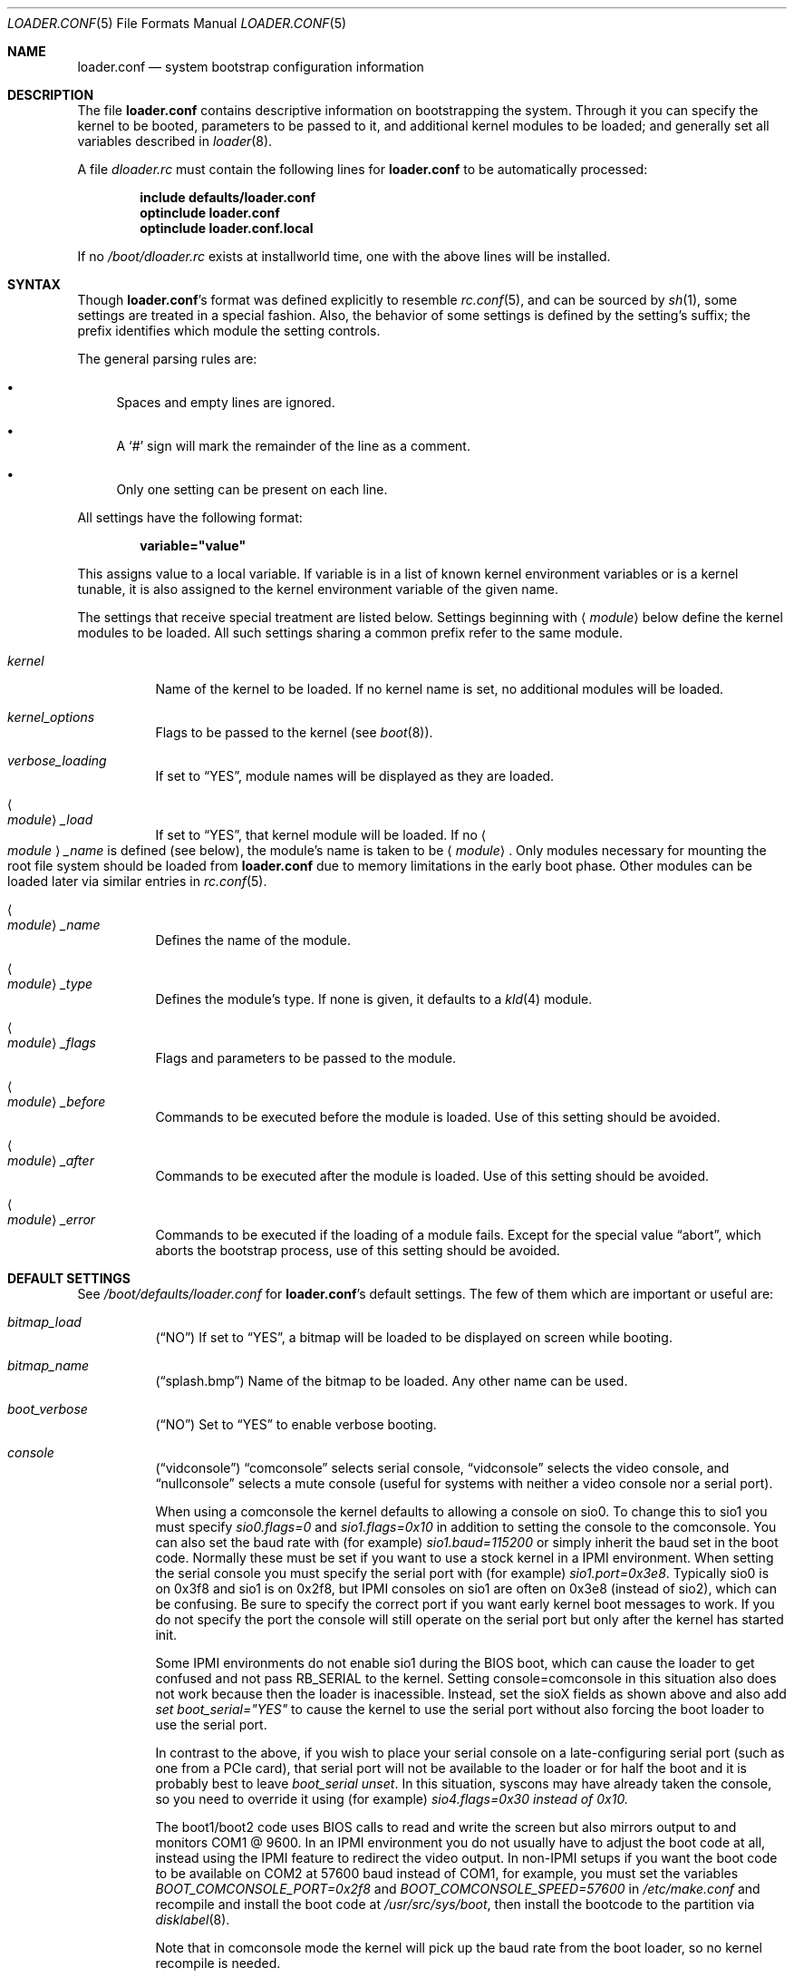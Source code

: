 .\" Copyright (c) 1999 Daniel C. Sobral
.\" All rights reserved.
.\"
.\" Redistribution and use in source and binary forms, with or without
.\" modification, are permitted provided that the following conditions
.\" are met:
.\" 1. Redistributions of source code must retain the above copyright
.\"    notice, this list of conditions and the following disclaimer.
.\" 2. Redistributions in binary form must reproduce the above copyright
.\"    notice, this list of conditions and the following disclaimer in the
.\"    documentation and/or other materials provided with the distribution.
.\"
.\" THIS SOFTWARE IS PROVIDED BY THE AUTHOR AND CONTRIBUTORS ``AS IS'' AND
.\" ANY EXPRESS OR IMPLIED WARRANTIES, INCLUDING, BUT NOT LIMITED TO, THE
.\" IMPLIED WARRANTIES OF MERCHANTABILITY AND FITNESS FOR A PARTICULAR PURPOSE
.\" ARE DISCLAIMED.  IN NO EVENT SHALL THE AUTHOR OR CONTRIBUTORS BE LIABLE
.\" FOR ANY DIRECT, INDIRECT, INCIDENTAL, SPECIAL, EXEMPLARY, OR CONSEQUENTIAL
.\" DAMAGES (INCLUDING, BUT NOT LIMITED TO, PROCUREMENT OF SUBSTITUTE GOODS
.\" OR SERVICES; LOSS OF USE, DATA, OR PROFITS; OR BUSINESS INTERRUPTION)
.\" HOWEVER CAUSED AND ON ANY THEORY OF LIABILITY, WHETHER IN CONTRACT, STRICT
.\" LIABILITY, OR TORT (INCLUDING NEGLIGENCE OR OTHERWISE) ARISING IN ANY WAY
.\" OUT OF THE USE OF THIS SOFTWARE, EVEN IF ADVISED OF THE POSSIBILITY OF
.\" SUCH DAMAGE.
.\"
.\" $FreeBSD: src/sys/boot/forth/loader.conf.5,v 1.18 2002/08/27 01:02:56 trhodes Exp $
.\"
.Dd August 14, 2015
.Dt LOADER.CONF 5
.Os
.Sh NAME
.Nm loader.conf
.Nd system bootstrap configuration information
.Sh DESCRIPTION
The file
.Nm
contains descriptive information on bootstrapping the system.
Through it you can specify the kernel to be booted,
parameters to be passed to it,
and additional kernel modules to be loaded;
and generally set all variables described in
.Xr loader 8 .
.Pp
A file
.Pa dloader.rc
must contain the following lines for
.Nm
to be automatically processed:
.Pp
.Dl include defaults/loader.conf
.Dl optinclude loader.conf
.Dl optinclude loader.conf.local
.Pp
If no
.Pa /boot/dloader.rc
exists at installworld time, one with the above lines will be installed.
.Sh SYNTAX
Though
.Nm Ns 's
format was defined explicitly to resemble
.Xr rc.conf 5 ,
and can be sourced by
.Xr sh 1 ,
some settings are treated in a special fashion.
Also, the behavior of some settings is defined by the setting's suffix;
the prefix identifies which module the setting controls.
.Pp
The general parsing rules are:
.Bl -bullet
.It
Spaces and empty lines are ignored.
.It
A
.Ql #
sign will mark the remainder of the line as a comment.
.It
Only one setting can be present on each line.
.El
.Pp
All settings have the following format:
.Pp
.Dl variable="value"
.Pp
This assigns value to a local variable.
If variable is in a list of known kernel environment variables or
is a kernel tunable,
it is also assigned to the kernel environment variable of the given name.
.Pp
The settings that receive special treatment are listed below.
Settings beginning with
.Aq Ar module
below define the kernel modules to be loaded.
All such settings sharing a common
prefix refer to the same module.
.Bl -tag -width indent
.It Ar kernel
Name of the kernel to be loaded.
If no kernel name is set, no additional
modules will be loaded.
.It Ar kernel_options
Flags to be passed to the kernel (see
.Xr boot 8 ) .
.It Ar verbose_loading
If set to
.Dq YES ,
module names will be displayed as they are loaded.
.It Ao Ar module Ac Ns Ar _load
If set to
.Dq YES ,
that kernel module will be loaded.
If no
.Ao Ar module Ac Ns Ar _name
is defined (see below), the
module's name is taken to be
.Aq Ar module .
Only modules necessary for mounting the root file system should be loaded from
.Nm
due to memory limitations in the early boot phase.
Other modules can be loaded later via similar entries in
.Xr rc.conf 5 .
.It Ao Ar module Ac Ns Ar _name
Defines the name of the module.
.It Ao Ar module Ac Ns Ar _type
Defines the module's type.
If none is given, it defaults to a
.Xr kld 4
module.
.It Ao Ar module Ac Ns Ar _flags
Flags and parameters to be passed to the module.
.It Ao Ar module Ac Ns Ar _before
Commands to be executed before the module is loaded.
Use of this setting
should be avoided.
.It Ao Ar module Ac Ns Ar _after
Commands to be executed after the module is loaded.
Use of this setting
should be avoided.
.It Ao Ar module Ac Ns Ar _error
Commands to be executed if the loading of a module fails.
Except for the
special value
.Dq abort ,
which aborts the bootstrap process, use of this setting should be avoided.
.El
.Sh DEFAULT SETTINGS
See
.Pa /boot/defaults/loader.conf
for
.Nm Ns 's
default settings.
The few of them which are important
or useful are:
.Bl -tag -width indent
.It Va bitmap_load
.Pq Dq NO
If set to
.Dq YES ,
a bitmap will be loaded to be displayed on screen while booting.
.It Va bitmap_name
.Pq Dq splash.bmp
Name of the bitmap to be loaded.
Any other name can be used.
.It Va boot_verbose
.Pq Dq NO
Set to
.Dq YES
to enable verbose booting.
.It Va console
.Pq Dq vidconsole
.Dq comconsole
selects serial console,
.Dq vidconsole
selects the video console, and
.Dq nullconsole
selects a mute console
(useful for systems with neither a video console nor a serial port).
.Pp
When using a comconsole the kernel defaults to allowing a console on sio0.
To change this to sio1 you must specify
.Va sio0.flags=0
and
.Va sio1.flags=0x10
in addition to setting the console to the comconsole.
You can also set the baud rate with (for example)
.Va sio1.baud=115200
or simply inherit the baud set in the boot code.
Normally these must be set if you want to use a stock kernel in a
IPMI environment.
When setting the serial console you must specify the serial port
with (for example)
.Va sio1.port=0x3e8 .
Typically sio0 is on 0x3f8 and sio1 is on 0x2f8, but IPMI consoles
on sio1 are often on 0x3e8 (instead of sio2), which can be confusing.
Be sure to specify the correct port
if you want early kernel boot messages to work.
If you do not specify the port the console will still operate on
the serial port but only after the kernel has started init.
.Pp
Some IPMI environments do not enable sio1 during the BIOS boot,
which can cause the loader to get confused and not pass RB_SERIAL
to the kernel.
Setting console=comconsole in this situation also does not work because
then the loader is inacessible.  Instead, set the sioX fields as shown
above and also add
.Va set boot_serial="YES"
to cause the kernel to use the serial port without also forcing the
boot loader to use the serial port.
.Pp
In contrast to the above, if you wish to place your serial console
on a late-configuring serial port (such as one from a PCIe card),
that serial port will not be available to the loader or for half
the boot and it is probably best to leave
.Va boot_serial unset .
In
this situation, syscons may have already taken the console, so
you need to override it using (for example)
.Va sio4.flags=0x30 instead of 0x10.
.Pp
The boot1/boot2 code uses BIOS calls to read and write the screen but also
mirrors output to and monitors COM1 @ 9600.
In an IPMI environment you do not usually have to adjust the boot code
at all, instead using the IPMI feature to redirect the video output.
In non-IPMI setups if you want the boot code to be available on
COM2 at 57600 baud instead of COM1, for example, you must set the variables
.Va BOOT_COMCONSOLE_PORT=0x2f8
and
.Va BOOT_COMCONSOLE_SPEED=57600
in
.Pa /etc/make.conf
and recompile and install the boot code at
.Pa /usr/src/sys/boot ,
then install the bootcode to the partition via
.Xr disklabel 8 .
.Pp
Note that in comconsole mode the kernel will pick up the baud rate
from the boot loader, so no kernel recompile is needed.
.It Va kernel
.Pq Dq kernel .
.It Va loader_plain
.Pq Dq NO
Unlike in the past, the loader defaults to displaying Fred, the official
.Dx
mascot, in color when the boot menu appears, unless
.Pa console
is set to
.Dq comconsole
in
.Pa loader.conf
or in the environment. If set to
.Dq YES ,
Fred will always be displayed in monochrome.
.It Va fred_is_red
.Pq Dq NO
Under color mode, Fred is depicted as a blue dragonfly with cyan wings
by default.  If set to
.Dq YES ,
Fred will be shown as a red dragonfly with red wings instead.
.It Va fred_disable
.Pq Dq NO
Fred is displayed with the menu by default.  If set to
.Dq YES ,
Fred will not be shown.  The area will simply be blank.
.It Va fred_on_left
.Pq Dq NO
If set to
.Dq YES ,
Fred will be displayed on the left side of the menu rather than the right side.
.It Va fred_separated
.Pq Dq NO
If set to
.Dq YES ,
a line will be drawn between Fred and the menu block.
.It Va splash_bmp_load
.Pq Dq NO
If set to
.Dq YES ,
will load the splash screen module, making it possible to display a bmp image
on the screen while booting.
.It Va splash_pcx_load
.Pq Dq NO
If set to
.Dq YES ,
will load the splash screen module, making it possible to display a pcx image
on the screen while booting.
.El
.Sh IPMI
Generally speaking machines with IPMI capabilities are capable of
redirecting the BIOS POST to a fake serial port controlled by the BMC.
It is then possible to use
.Xr ipmitool 1
from
.Xr dports 7
to access the console.
.Dx
kernels adjust the video mode in a way that the BMC cannot usually
redirect, so your best bet is to set the boot loader AND the kernel up to
use a serial port via the
.Va console=comconsole
feature described above.
Often the IPMI controller, called the BMC, is not sitting on COM1 so
.Dx Ap s
default console parameters and baud rate will not work.
.Sh FILES
.Bl -tag -width ".Pa /boot/defaults/dloader.menu" -compact
.It Pa /boot/defaults/dloader.menu
default settings for menu setup -- do not change this file.
.It Pa /boot/defaults/loader.conf
default settings -- do not change this file.
.It Pa /boot/dloader.menu
defines the commands used by
.Nm loader
to setup menus.
.It Pa /boot/loader.conf
user defined settings.
.It Pa /boot/loader.conf.local
machine-specific settings for sites with a common loader.conf.
.It Pa /boot/dloader.rc
contains the instructions to automatically process.
.El
.Sh SEE ALSO
.Xr boot 8 ,
.Xr loader 8
.Sh HISTORY
The file
.Nm
first appeared in
.Fx 3.2 .
.Sh AUTHORS
This manual page was written by
.An Daniel C. Sobral Aq Mt dcs@FreeBSD.org .
